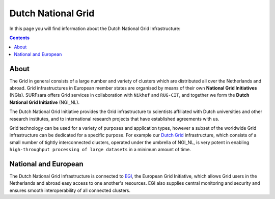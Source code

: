 .. _dutch-grid:

*******************
Dutch National Grid
*******************

In this page you will find information about the Dutch National Grid Infrastructure:

.. contents:: 
    :depth: 4

=====
About
=====

The Grid in general consists of a large number and variety of clusters which are distributed all over the Netherlands and abroad. Grid infrastructures in European member states are organised by means of their own **National Grid Initiatives** (NGIs). SURFsara offers Grid services in collaboration with ``Nikhef`` and ``RUG-CIT``, and together we form the **Dutch National Grid Initiative** (NGI_NL). 

The Dutch National Grid Initiative provides the Grid infrastructure to scientists affiliated with Dutch universities and other research institutes, and to international research projects that have established agreements with us. 

Grid technology can be used for a variety of purposes and application types, however a subset of the worldwide Grid infrastructure can be dedicated for a specific purpose. For example our `Dutch Grid`_ infrastructure, which consists of a small number of tightly interconnected clusters, operated under the umbrella of NGI_NL, is very potent in enabling ``high-throughput processing of large datasets`` in a minimum amount of time.

=====================
National and European
=====================

The Dutch National Grid Infrastructure is connected to `EGI`_, the European Grid Initiative, which allows Grid users in the Netherlands and abroad easy access to one another's resources. EGI also supplies central monitoring and security and ensures smooth interoperability of all connected clusters.



..

..

.. Links:

.. _`SURFsara helpdesk`: https://www.surf.nl/en/about-surf/contact/helpdesk-surfsara-services/index.html

.. _`Dutch Grid`: https://www.surf.nl/en/services-and-products/grid/index.html

.. _`EGI`: http://www.egi.eu/
